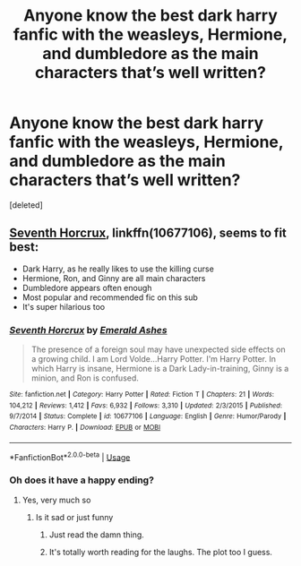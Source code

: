 #+TITLE: Anyone know the best dark harry fanfic with the weasleys, Hermione, and dumbledore as the main characters that’s well written?

* Anyone know the best dark harry fanfic with the weasleys, Hermione, and dumbledore as the main characters that’s well written?
:PROPERTIES:
:Score: 4
:DateUnix: 1547442533.0
:DateShort: 2019-Jan-14
:END:
[deleted]


** [[https://m.fanfiction.net/s/10677106/1/][Seventh Horcrux]], linkffn(10677106), seems to fit best:

- Dark Harry, as he really likes to use the killing curse
- Hermione, Ron, and Ginny are all main characters
- Dumbledore appears often enough
- Most popular and recommended fic on this sub
- It's super hilarious too
:PROPERTIES:
:Author: InquisitorCOC
:Score: 6
:DateUnix: 1547444828.0
:DateShort: 2019-Jan-14
:END:

*** [[https://www.fanfiction.net/s/10677106/1/][*/Seventh Horcrux/*]] by [[https://www.fanfiction.net/u/4112736/Emerald-Ashes][/Emerald Ashes/]]

#+begin_quote
  The presence of a foreign soul may have unexpected side effects on a growing child. I am Lord Volde...Harry Potter. I'm Harry Potter. In which Harry is insane, Hermione is a Dark Lady-in-training, Ginny is a minion, and Ron is confused.
#+end_quote

^{/Site/:} ^{fanfiction.net} ^{*|*} ^{/Category/:} ^{Harry} ^{Potter} ^{*|*} ^{/Rated/:} ^{Fiction} ^{T} ^{*|*} ^{/Chapters/:} ^{21} ^{*|*} ^{/Words/:} ^{104,212} ^{*|*} ^{/Reviews/:} ^{1,412} ^{*|*} ^{/Favs/:} ^{6,932} ^{*|*} ^{/Follows/:} ^{3,310} ^{*|*} ^{/Updated/:} ^{2/3/2015} ^{*|*} ^{/Published/:} ^{9/7/2014} ^{*|*} ^{/Status/:} ^{Complete} ^{*|*} ^{/id/:} ^{10677106} ^{*|*} ^{/Language/:} ^{English} ^{*|*} ^{/Genre/:} ^{Humor/Parody} ^{*|*} ^{/Characters/:} ^{Harry} ^{P.} ^{*|*} ^{/Download/:} ^{[[http://www.ff2ebook.com/old/ffn-bot/index.php?id=10677106&source=ff&filetype=epub][EPUB]]} ^{or} ^{[[http://www.ff2ebook.com/old/ffn-bot/index.php?id=10677106&source=ff&filetype=mobi][MOBI]]}

--------------

*FanfictionBot*^{2.0.0-beta} | [[https://github.com/tusing/reddit-ffn-bot/wiki/Usage][Usage]]
:PROPERTIES:
:Author: FanfictionBot
:Score: 1
:DateUnix: 1547444850.0
:DateShort: 2019-Jan-14
:END:


*** Oh does it have a happy ending?
:PROPERTIES:
:Score: 1
:DateUnix: 1547470295.0
:DateShort: 2019-Jan-14
:END:

**** Yes, very much so
:PROPERTIES:
:Author: InquisitorCOC
:Score: 2
:DateUnix: 1547474994.0
:DateShort: 2019-Jan-14
:END:

***** Is it sad or just funny
:PROPERTIES:
:Score: -1
:DateUnix: 1547475785.0
:DateShort: 2019-Jan-14
:END:

****** Just read the damn thing.
:PROPERTIES:
:Author: Ironworkshop
:Score: 5
:DateUnix: 1547485152.0
:DateShort: 2019-Jan-14
:END:


****** It's totally worth reading for the laughs. The plot too I guess.
:PROPERTIES:
:Author: DearDeathDay
:Score: 3
:DateUnix: 1547500574.0
:DateShort: 2019-Jan-15
:END:
